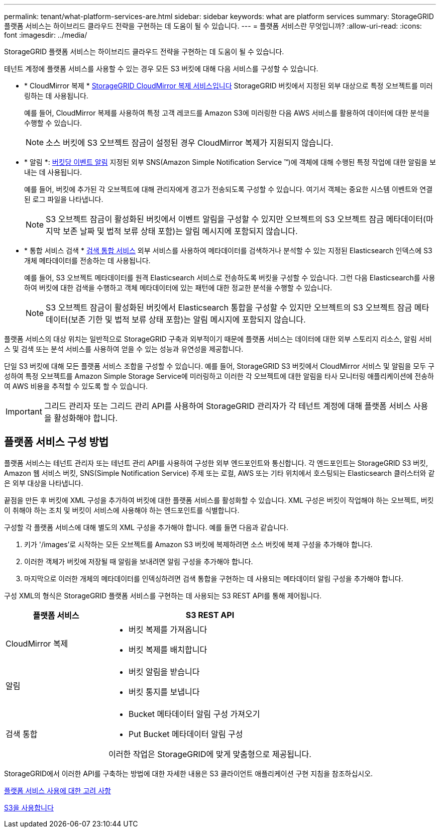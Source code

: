---
permalink: tenant/what-platform-services-are.html 
sidebar: sidebar 
keywords: what are platform services 
summary: StorageGRID 플랫폼 서비스는 하이브리드 클라우드 전략을 구현하는 데 도움이 될 수 있습니다. 
---
= 플랫폼 서비스란 무엇입니까?
:allow-uri-read: 
:icons: font
:imagesdir: ../media/


[role="lead"]
StorageGRID 플랫폼 서비스는 하이브리드 클라우드 전략을 구현하는 데 도움이 될 수 있습니다.

테넌트 계정에 플랫폼 서비스를 사용할 수 있는 경우 모든 S3 버킷에 대해 다음 서비스를 구성할 수 있습니다.

* * CloudMirror 복제 * xref:understanding-cloudmirror-replication-service.adoc[StorageGRID CloudMirror 복제 서비스입니다] StorageGRID 버킷에서 지정된 외부 대상으로 특정 오브젝트를 미러링하는 데 사용됩니다.
+
예를 들어, CloudMirror 복제를 사용하여 특정 고객 레코드를 Amazon S3에 미러링한 다음 AWS 서비스를 활용하여 데이터에 대한 분석을 수행할 수 있습니다.

+

NOTE: 소스 버킷에 S3 오브젝트 잠금이 설정된 경우 CloudMirror 복제가 지원되지 않습니다.

* * 알림 *: xref:understanding-notifications-for-buckets.adoc[버킷당 이벤트 알림] 지정된 외부 SNS(Amazon Simple Notification Service ™)에 객체에 대해 수행된 특정 작업에 대한 알림을 보내는 데 사용됩니다.
+
예를 들어, 버킷에 추가된 각 오브젝트에 대해 관리자에게 경고가 전송되도록 구성할 수 있습니다. 여기서 객체는 중요한 시스템 이벤트와 연결된 로그 파일을 나타냅니다.

+

NOTE: S3 오브젝트 잠금이 활성화된 버킷에서 이벤트 알림을 구성할 수 있지만 오브젝트의 S3 오브젝트 잠금 메타데이터(마지막 보존 날짜 및 법적 보류 상태 포함)는 알림 메시지에 포함되지 않습니다.

* * 통합 서비스 검색 * xref:understanding-search-integration-service.adoc[검색 통합 서비스] 외부 서비스를 사용하여 메타데이터를 검색하거나 분석할 수 있는 지정된 Elasticsearch 인덱스에 S3 개체 메타데이터를 전송하는 데 사용됩니다.
+
예를 들어, S3 오브젝트 메타데이터를 원격 Elasticsearch 서비스로 전송하도록 버킷을 구성할 수 있습니다. 그런 다음 Elasticsearch를 사용하여 버킷에 대한 검색을 수행하고 객체 메타데이터에 있는 패턴에 대한 정교한 분석을 수행할 수 있습니다.

+

NOTE: S3 오브젝트 잠금이 활성화된 버킷에서 Elasticsearch 통합을 구성할 수 있지만 오브젝트의 S3 오브젝트 잠금 메타데이터(보존 기한 및 법적 보류 상태 포함)는 알림 메시지에 포함되지 않습니다.



플랫폼 서비스의 대상 위치는 일반적으로 StorageGRID 구축과 외부적이기 때문에 플랫폼 서비스는 데이터에 대한 외부 스토리지 리소스, 알림 서비스 및 검색 또는 분석 서비스를 사용하여 얻을 수 있는 성능과 유연성을 제공합니다.

단일 S3 버킷에 대해 모든 플랫폼 서비스 조합을 구성할 수 있습니다. 예를 들어, StorageGRID S3 버킷에서 CloudMirror 서비스 및 알림을 모두 구성하여 특정 오브젝트를 Amazon Simple Storage Service에 미러링하고 이러한 각 오브젝트에 대한 알림을 타사 모니터링 애플리케이션에 전송하여 AWS 비용을 추적할 수 있도록 할 수 있습니다.


IMPORTANT: 그리드 관리자 또는 그리드 관리 API를 사용하여 StorageGRID 관리자가 각 테넌트 계정에 대해 플랫폼 서비스 사용을 활성화해야 합니다.



== 플랫폼 서비스 구성 방법

플랫폼 서비스는 테넌트 관리자 또는 테넌트 관리 API를 사용하여 구성한 외부 엔드포인트와 통신합니다. 각 엔드포인트는 StorageGRID S3 버킷, Amazon 웹 서비스 버킷, SNS(Simple Notification Service) 주제 또는 로컬, AWS 또는 기타 위치에서 호스팅되는 Elasticsearch 클러스터와 같은 외부 대상을 나타냅니다.

끝점을 만든 후 버킷에 XML 구성을 추가하여 버킷에 대한 플랫폼 서비스를 활성화할 수 있습니다. XML 구성은 버킷이 작업해야 하는 오브젝트, 버킷이 취해야 하는 조치 및 버킷이 서비스에 사용해야 하는 엔드포인트를 식별합니다.

구성할 각 플랫폼 서비스에 대해 별도의 XML 구성을 추가해야 합니다. 예를 들면 다음과 같습니다.

. 키가 '/images'로 시작하는 모든 오브젝트를 Amazon S3 버킷에 복제하려면 소스 버킷에 복제 구성을 추가해야 합니다.
. 이러한 객체가 버킷에 저장될 때 알림을 보내려면 알림 구성을 추가해야 합니다.
. 마지막으로 이러한 개체의 메타데이터를 인덱싱하려면 검색 통합을 구현하는 데 사용되는 메타데이터 알림 구성을 추가해야 합니다.


구성 XML의 형식은 StorageGRID 플랫폼 서비스를 구현하는 데 사용되는 S3 REST API를 통해 제어됩니다.

[cols="1a,2a"]
|===
| 플랫폼 서비스 | S3 REST API 


 a| 
CloudMirror 복제
 a| 
* 버킷 복제를 가져옵니다
* 버킷 복제를 배치합니다




 a| 
알림
 a| 
* 버킷 알림을 받습니다
* 버킷 통지를 보냅니다




 a| 
검색 통합
 a| 
* Bucket 메타데이터 알림 구성 가져오기
* Put Bucket 메타데이터 알림 구성


이러한 작업은 StorageGRID에 맞게 맞춤형으로 제공됩니다.

|===
StorageGRID에서 이러한 API를 구축하는 방법에 대한 자세한 내용은 S3 클라이언트 애플리케이션 구현 지침을 참조하십시오.

xref:considerations-for-using-platform-services.adoc[플랫폼 서비스 사용에 대한 고려 사항]

xref:../s3/index.adoc[S3을 사용합니다]
